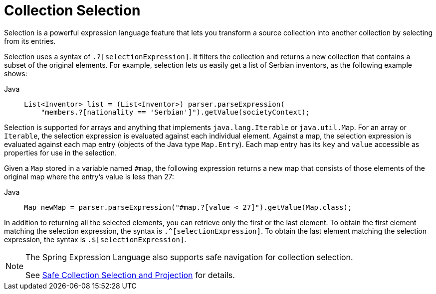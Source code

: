 [[expressions-collection-selection]]
= Collection Selection

Selection is a powerful expression language feature that lets you transform a
source collection into another collection by selecting from its entries.

Selection uses a syntax of `.?[selectionExpression]`. It filters the collection and
returns a new collection that contains a subset of the original elements. For example,
selection lets us easily get a list of Serbian inventors, as the following example shows:

[tabs]
======
Java::
+
[source,java,indent=0,subs="verbatim,quotes",role="primary"]
----
List<Inventor> list = (List<Inventor>) parser.parseExpression(
    "members.?[nationality == 'Serbian']").getValue(societyContext);
----

======

Selection is supported for arrays and anything that implements `java.lang.Iterable` or
`java.util.Map`. For an array or `Iterable`, the selection expression is evaluated
against each individual element. Against a map, the selection expression is evaluated
against each map entry (objects of the Java type `Map.Entry`). Each map entry has its
`key` and `value` accessible as properties for use in the selection.

Given a `Map` stored in a variable named `#map`, the following expression returns a new
map that consists of those elements of the original map where the entry's value is less
than 27:

[tabs]
======
Java::
+
[source,java,indent=0,subs="verbatim,quotes",role="primary"]
----
	Map newMap = parser.parseExpression("#map.?[value < 27]").getValue(Map.class);
----

======

In addition to returning all the selected elements, you can retrieve only the first or
the last element. To obtain the first element matching the selection expression, the
syntax is `.^[selectionExpression]`. To obtain the last element matching the selection
expression, the syntax is `.$[selectionExpression]`.

[NOTE]
====
The Spring Expression Language also supports safe navigation for collection selection.

See
xref:core/expressions/language-ref/operator-safe-navigation.adoc#expressions-operator-safe-navigation-selection-and-projection[Safe Collection Selection and Projection]
for details.
====

